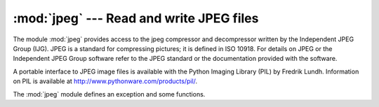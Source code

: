 
:mod:`jpeg` --- Read and write JPEG files
=========================================

.. module:: jpeg
   :platform: IRIX
   :synopsis: Read and write image files in compressed JPEG format.
   :deprecated:

.. deprecated:: 2.6
   The :mod:`jpeg` module has been deprecated for removal in Python 3.0.



.. index:: single: Independent JPEG Group

The module :mod:`jpeg` provides access to the jpeg compressor and decompressor
written by the Independent JPEG Group (IJG). JPEG is a standard for compressing
pictures; it is defined in ISO 10918.  For details on JPEG or the Independent
JPEG Group software refer to the JPEG standard or the documentation provided
with the software.

.. index::
   single: Python Imaging Library
   single: PIL (the Python Imaging Library)
   single: Lundh, Fredrik

A portable interface to JPEG image files is available with the Python Imaging
Library (PIL) by Fredrik Lundh.  Information on PIL is available at
http://www.pythonware.com/products/pil/.

The :mod:`jpeg` module defines an exception and some functions.


.. exception:: error

   Exception raised by :func:`compress` and :func:`decompress` in case of errors.


.. function:: compress(data, w, h, b)

   .. index:: single: JFIF

   Treat data as a pixmap of width *w* and height *h*, with *b* bytes per pixel.
   The data is in SGI GL order, so the first pixel is in the lower-left corner.
   This means that :func:`gl.lrectread` return data can immediately be passed to
   :func:`compress`. Currently only 1 byte and 4 byte pixels are allowed, the
   former being treated as greyscale and the latter as RGB color. :func:`compress`
   returns a string that contains the compressed picture, in JFIF format.


.. function:: decompress(data)

   .. index:: single: JFIF

   Data is a string containing a picture in JFIF format. It returns a tuple
   ``(data, width, height, bytesperpixel)``.  Again, the data is suitable to pass
   to :func:`gl.lrectwrite`.


.. function:: setoption(name, value)

   Set various options.  Subsequent :func:`compress` and :func:`decompress` calls
   will use these options.  The following options are available:

   +-----------------+---------------------------------------------+
   | Option          | Effect                                      |
   +=================+=============================================+
   | ``'forcegray'`` | Force output to be grayscale, even if input |
   |                 | is RGB.                                     |
   +-----------------+---------------------------------------------+
   | ``'quality'``   | Set the quality of the compressed image to  |
   |                 | a value between ``0`` and ``100`` (default  |
   |                 | is ``75``).  This only affects compression. |
   +-----------------+---------------------------------------------+
   | ``'optimize'``  | Perform Huffman table optimization.  Takes  |
   |                 | longer, but results in smaller compressed   |
   |                 | image.  This only affects compression.      |
   +-----------------+---------------------------------------------+
   | ``'smooth'``    | Perform inter-block smoothing on            |
   |                 | uncompressed image.  Only useful for low-   |
   |                 | quality images.  This only affects          |
   |                 | decompression.                              |
   +-----------------+---------------------------------------------+


.. seealso::

   JPEG Still Image Data Compression Standard
      The canonical reference for the JPEG image format, by Pennebaker and Mitchell.

   `Information Technology - Digital Compression and Coding of Continuous-tone Still Images - Requirements and Guidelines <http://www.w3.org/Graphics/JPEG/itu-t81.pdf>`_
      The ISO standard for JPEG is also published as ITU T.81.  This is available
      online in PDF form.

